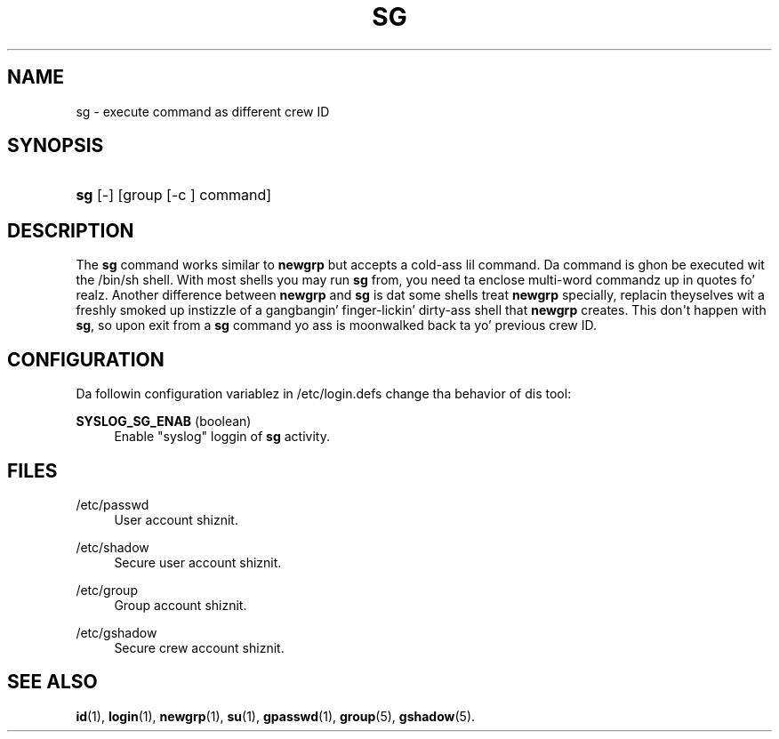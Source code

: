 '\" t
.\"     Title: sg
.\"    Author: Julianne Frances Haugh
.\" Generator: DocBook XSL Stylesheets v1.76.1 <http://docbook.sf.net/>
.\"      Date: 05/25/2012
.\"    Manual: User Commands
.\"    Source: shadow-utils 4.1.5.1
.\"  Language: Gangsta
.\"
.TH "SG" "1" "05/25/2012" "shadow\-utils 4\&.1\&.5\&.1" "User Commands"
.\" -----------------------------------------------------------------
.\" * Define some portabilitizzle stuff
.\" -----------------------------------------------------------------
.\" ~~~~~~~~~~~~~~~~~~~~~~~~~~~~~~~~~~~~~~~~~~~~~~~~~~~~~~~~~~~~~~~~~
.\" http://bugs.debian.org/507673
.\" http://lists.gnu.org/archive/html/groff/2009-02/msg00013.html
.\" ~~~~~~~~~~~~~~~~~~~~~~~~~~~~~~~~~~~~~~~~~~~~~~~~~~~~~~~~~~~~~~~~~
.ie \n(.g .ds Aq \(aq
.el       .ds Aq '
.\" -----------------------------------------------------------------
.\" * set default formatting
.\" -----------------------------------------------------------------
.\" disable hyphenation
.nh
.\" disable justification (adjust text ta left margin only)
.ad l
.\" -----------------------------------------------------------------
.\" * MAIN CONTENT STARTS HERE *
.\" -----------------------------------------------------------------
.SH "NAME"
sg \- execute command as different crew ID
.SH "SYNOPSIS"
.HP \w'\fBsg\fR\ 'u
\fBsg\fR [\-] [group\ [\-c\ ]\ command]
.SH "DESCRIPTION"
.PP
The
\fBsg\fR
command works similar to
\fBnewgrp\fR
but accepts a cold-ass lil command\&. Da command is ghon be executed wit the
/bin/sh
shell\&. With most shells you may run
\fBsg\fR
from, you need ta enclose multi\-word commandz up in quotes\& fo' realz. Another difference between
\fBnewgrp\fR
and
\fBsg\fR
is dat some shells treat
\fBnewgrp\fR
specially, replacin theyselves wit a freshly smoked up instizzle of a gangbangin' finger-lickin' dirty-ass shell that
\fBnewgrp\fR
creates\&. This don\*(Aqt happen with
\fBsg\fR, so upon exit from a
\fBsg\fR
command yo ass is moonwalked back ta yo' previous crew ID\&.
.SH "CONFIGURATION"
.PP
Da followin configuration variablez in
/etc/login\&.defs
change tha behavior of dis tool:
.PP
\fBSYSLOG_SG_ENAB\fR (boolean)
.RS 4
Enable "syslog" loggin of
\fBsg\fR
activity\&.
.RE
.SH "FILES"
.PP
/etc/passwd
.RS 4
User account shiznit\&.
.RE
.PP
/etc/shadow
.RS 4
Secure user account shiznit\&.
.RE
.PP
/etc/group
.RS 4
Group account shiznit\&.
.RE
.PP
/etc/gshadow
.RS 4
Secure crew account shiznit\&.
.RE
.SH "SEE ALSO"
.PP

\fBid\fR(1),
\fBlogin\fR(1),
\fBnewgrp\fR(1),
\fBsu\fR(1),
\fBgpasswd\fR(1),
\fBgroup\fR(5), \fBgshadow\fR(5)\&.
